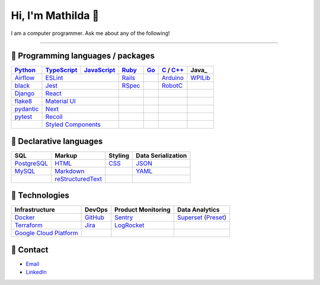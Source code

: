 ====
Hi, I'm Mathilda 👾
====

I am a computer programmer. Ask me about any of the following!

----

💽 Programming languages / packages
----

+-------------+-------------+-------------+-------------+-------------+--------------+-------------+
| Python_     | TypeScript_ | JavaScript_ | Ruby_       | Go_         | C_ / `C++`_  | Java_       |
+=============+=============+=============+=============+=============+==============+=============+
| Airflow_    | ESLint_                   | Rails_      |             | Arduino_     | WPILib_     |
+-------------+-------------+-------------+-------------+-------------+--------------+-------------+
| black_      | Jest_                     | RSpec_      |             | RobotC_      |             |
+-------------+-------------+-------------+-------------+-------------+--------------+-------------+
| Django_     | React_                    |             |             |              |             |
+-------------+-------------+-------------+-------------+-------------+--------------+-------------+
| flake8_     |  `Material UI`_           |             |             |              |             |
+-------------+-------------+-------------+-------------+-------------+--------------+-------------+
| pydantic_   | Next_                     |             |             |              |             |
+-------------+-------------+-------------+-------------+-------------+--------------+-------------+
| pytest_     | Recoil_                   |             |             |              |             |
+-------------+-------------+-------------+-------------+-------------+--------------+-------------+
|             | `Styled Components`_      |             |             |              |             |
+-------------+-------------+-------------+-------------+-------------+--------------+-------------+

📐 Declarative languages
----

+-------------+-------------------+-------------+--------------------+
| SQL         | Markup            | Styling     | Data Serialization |
+=============+===================+=============+====================+
| PostgreSQL_ | HTML_             | CSS_        | JSON_              |
+-------------+-------------------+-------------+--------------------+
| MySQL_      | Markdown_         |             | YAML_              |
+-------------+-------------------+-------------+--------------------+
|             | reStructuredText_ |             |                    |
+-------------+-------------------+-------------+--------------------+

🧰 Technologies
----

+--------------------------+-------------+---------------------+---------------------+
| Infrastructure           | DevOps      | Product Monitoring  | Data Analytics      |
+==========================+=============+=====================+=====================+
| Docker_                  | GitHub_     | Sentry_             | Superset_ (Preset_) |
+--------------------------+-------------+---------------------+---------------------+
| Terraform_               | Jira_       | LogRocket_          |                     |
+--------------------------+-------------+---------------------+---------------------+
| `Google Cloud Platform`_ |             |                     |                     |
+--------------------------+-------------+---------------------+---------------------+

🔮 Contact
----

- Email_
- LinkedIn_

.. _Airflow: https://airflow.apache.org/docs/
.. _Arduino: https://www.arduino.cc/reference/en/
.. _Bash: https://www.gnu.org/software/bash/manual/bash.html
.. _black: https://black.readthedocs.io/
.. _C: https://en.cppreference.com/w/c/language/
.. _`C++`: https://en.cppreference.com/w/cpp/language
.. _CSS: https://developer.mozilla.org/docs/Web/CSS
.. _Django: https://docs.djangoproject.com/
.. _Docker: https://docs.docker.com/
.. _docker-compose: https://docs.docker.com/compose/
.. _Dockerfile: https://docs.docker.com/engine/reference/builder/
.. _DRF: https://www.django-rest-framework.org/
.. _Email: me@mathilda.dev
.. _ESLint: https://eslint.org/docs/user-guide/getting-started
.. _flake8: https://flake8.pycqa.org/
.. _GitHub: https://docs.github.com/
.. _Go: https://go.dev/doc/
.. _`Google Cloud Platform`: https://cloud.google.com/docs/
.. _HTML: https://developer.mozilla.org/docs/Web/HTML
.. _JavaScript: https://developer.mozilla.org/docs/Web/JavaScript/
.. _Jest: https://jestjs.io/docs/getting-started/
.. _Jira: https://confluence.atlassian.com/jira/
.. _LinkedIn: https://www.linkedin.com/in/mtilda/
.. _LogRocket: https://docs.logrocket.com/docs/
.. _JSON: https://www.json.org/json-en.html
.. _Markdown: https://www.markdownguide.org/cheat-sheet/
.. _`Material UI`: https://mui.com/
.. _MySQL: https://docs.oracle.com/cd/E17952_01/index.html
.. _Next: https://nextjs.org/docs/getting-started/
.. _PostgreSQL: https://www.postgresql.org/docs/
.. _Preset: https://docs.preset.io/docs/
.. _pydantic: https://pydantic-docs.helpmanual.io/
.. _pytest: https://docs.pytest.org/en/7.1.x/contents.html
.. _Python: https://docs.python.org/
.. _Rails: https://guides.rubyonrails.org/
.. _React: https://reactjs.org/docs/getting-started.html
.. _Recoil: https://recoiljs.org/
.. _reStructuredText: https://docutils.sourceforge.io/rst.html
.. _RobotC: https://www.robotc.net/
.. _RSpec: https://rspec.info/documentation
.. _Ruby: https://ruby-doc.org/
.. _Sentry: https://docs.sentry.io/
.. _`Styled Components`: https://styled-components.com/
.. _Superset: https://superset.apache.org/docs/intro/
.. _Terraform: https://www.terraform.io/docs
.. _TypeScript: https://www.typescriptlang.org/docs/
.. _WPILib: https://first.wpi.edu/wpilib/allwpilib/docs/release/java/index.html
.. _YAML: https://yaml.org/
